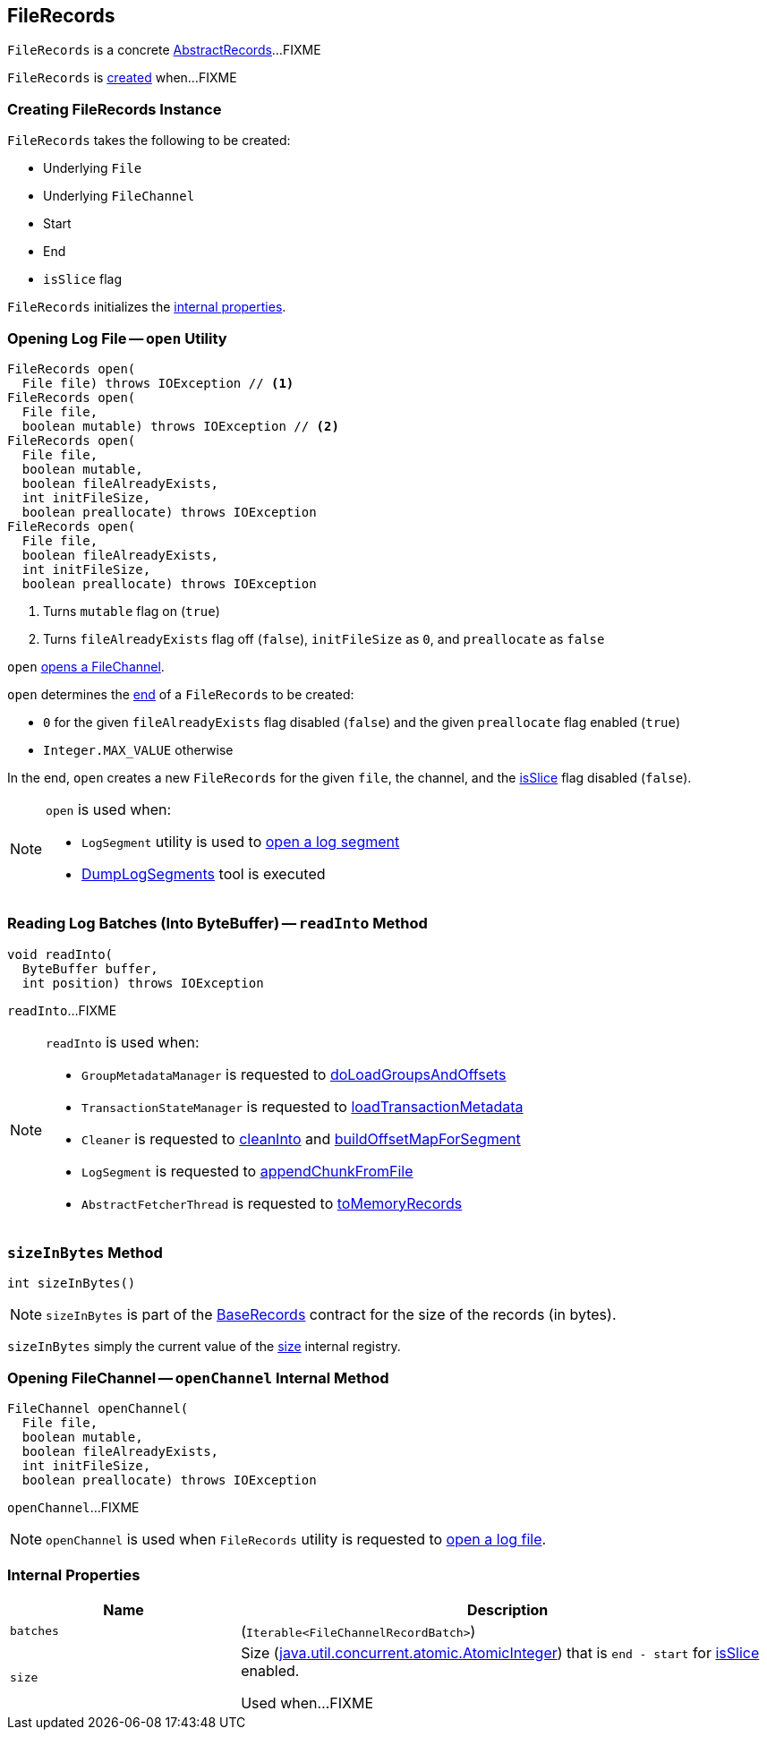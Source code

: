 == [[FileRecords]] FileRecords

`FileRecords` is a concrete <<kafka-common-record-AbstractRecords.adoc#, AbstractRecords>>...FIXME

`FileRecords` is <<creating-instance, created>> when...FIXME

=== [[creating-instance]] Creating FileRecords Instance

`FileRecords` takes the following to be created:

* [[file]] Underlying `File`
* [[channel]] Underlying `FileChannel`
* [[start]] Start
* [[end]] End
* [[isSlice]] `isSlice` flag

`FileRecords` initializes the <<internal-properties, internal properties>>.

=== [[open]] Opening Log File -- `open` Utility

[source, java]
----
FileRecords open(
  File file) throws IOException // <1>
FileRecords open(
  File file,
  boolean mutable) throws IOException // <2>
FileRecords open(
  File file,
  boolean mutable,
  boolean fileAlreadyExists,
  int initFileSize,
  boolean preallocate) throws IOException
FileRecords open(
  File file,
  boolean fileAlreadyExists,
  int initFileSize,
  boolean preallocate) throws IOException
----
<1> Turns `mutable` flag on (`true`)
<2> Turns `fileAlreadyExists` flag off (`false`), `initFileSize` as `0`, and `preallocate` as `false`

[[open-channel]]
`open` <<openChannel, opens a FileChannel>>.

`open` determines the <<end, end>> of a `FileRecords` to be created:

* `0` for the given `fileAlreadyExists` flag disabled (`false`) and the given `preallocate` flag enabled (`true`)

* `Integer.MAX_VALUE` otherwise

In the end, `open` creates a new `FileRecords` for the given `file`, the channel, and the <<isSlice, isSlice>> flag disabled (`false`).

[NOTE]
====
`open` is used when:

* `LogSegment` utility is used to <<kafka-log-LogSegment.adoc#open, open a log segment>>

* <<kafka-tools-DumpLogSegments.adoc#, DumpLogSegments>> tool is executed
====

=== [[readInto]] Reading Log Batches (Into ByteBuffer) -- `readInto` Method

[source, java]
----
void readInto(
  ByteBuffer buffer,
  int position) throws IOException
----

`readInto`...FIXME

[NOTE]
====
`readInto` is used when:

* `GroupMetadataManager` is requested to <<kafka-coordinator-group-GroupMetadataManager.adoc#doLoadGroupsAndOffsets, doLoadGroupsAndOffsets>>

* `TransactionStateManager` is requested to <<kafka-TransactionStateManager.adoc#loadTransactionMetadata, loadTransactionMetadata>>

* `Cleaner` is requested to <<kafka-log-Cleaner.adoc#cleanInto, cleanInto>> and <<kafka-log-Cleaner.adoc#buildOffsetMapForSegment, buildOffsetMapForSegment>>

* `LogSegment` is requested to <<kafka-log-LogSegment.adoc#appendChunkFromFile, appendChunkFromFile>>

* `AbstractFetcherThread` is requested to <<kafka-server-AbstractFetcherThread.adoc#toMemoryRecords, toMemoryRecords>>
====

=== [[sizeInBytes]] `sizeInBytes` Method

[source, java]
----
int sizeInBytes()
----

NOTE: `sizeInBytes` is part of the link:kafka-common-record-BaseRecords.adoc#sizeInBytes[BaseRecords] contract for the size of the records (in bytes).

`sizeInBytes` simply the current value of the <<size, size>> internal registry.

=== [[openChannel]] Opening FileChannel -- `openChannel` Internal Method

[source, java]
----
FileChannel openChannel(
  File file,
  boolean mutable,
  boolean fileAlreadyExists,
  int initFileSize,
  boolean preallocate) throws IOException
----

`openChannel`...FIXME

NOTE: `openChannel` is used when `FileRecords` utility is requested to <<open, open a log file>>.

=== [[internal-properties]] Internal Properties

[cols="30m,70",options="header",width="100%"]
|===
| Name
| Description

| batches
a| [[batches]] (`Iterable<FileChannelRecordBatch>`)

| size
a| [[size]] Size (https://docs.oracle.com/en/java/javase/11/docs/api/java.base/java/util/concurrent/atomic/AtomicInteger.html[java.util.concurrent.atomic.AtomicInteger]) that is `end - start` for <<isSlice, isSlice>> enabled.

Used when...FIXME

|===
